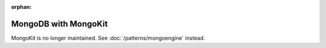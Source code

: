 :orphan:

MongoDB with MongoKit
=====================

MongoKit is no longer maintained. See :doc:`/patterns/mongoengine`
instead.

